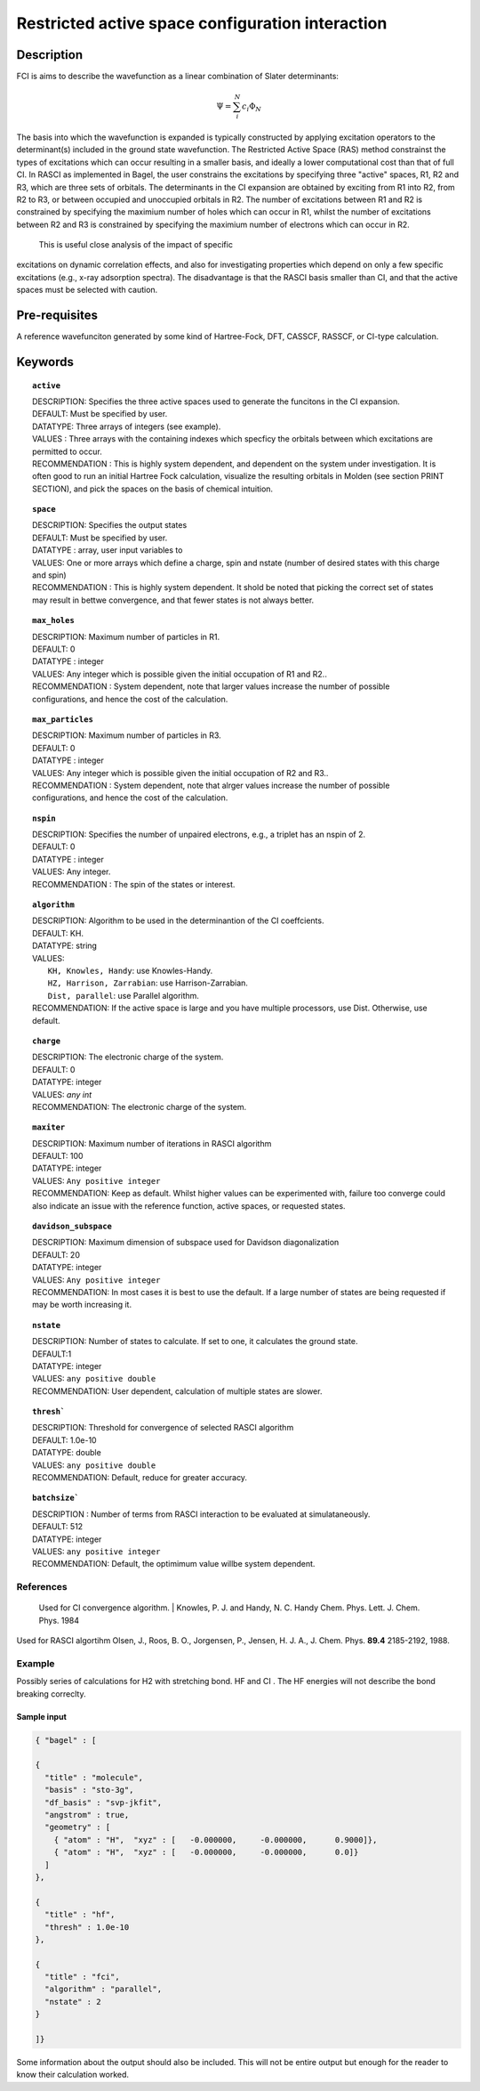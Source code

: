 .. _rasci:


*******
Restricted active space configuration interaction
*******

======
Description 
======

FCI is aims to describe the wavefunction as a linear combination of Slater determinants:

.. math::
  \Psi = \sum^{N}_{i}c_{i}\Phi_{N}

The basis into which the wavefunction is expanded is typically constructed by
applying excitation operators to the determinant(s) included in the ground
state wavefunction. The Restricted Active Space (RAS) method constrainst the
types of excitations which can occur resulting in a smaller basis, and ideally
a lower computational cost than that of full CI.  In RASCI as implemented in
Bagel, the user constrains the excitations by specifying three "active" spaces,
R1, R2 and R3, which are three sets of orbitals.  The determinants in the CI
expansion are obtained by exciting from R1 into R2, from R2 to R3, or between
occupied and unoccupied orbitals in R2.  The number of excitations between R1
and R2 is constrained by specifying the maximium number of holes which can
occur in R1, whilst the number of excitations between R2 and R3 is constrained
by specifying the maximium number of electrons which can occur in R2. 

 This is useful close analysis of the impact of specific
excitations on dynamic correlation effects, and also for investigating
properties which depend on only a few specific excitations (e.g., x-ray
adsorption spectra). The disadvantage is that the RASCI basis smaller than CI,
and that the active spaces must be selected with caution.



==================
Pre-requisites
==================
A reference wavefunciton generated by some kind of Hartree-Fock, DFT, CASSCF, RASSCF, or CI-type calculation.

============
Keywords
============


.. topic:: ``active``

   | DESCRIPTION: Specifies the three active spaces used to generate the funcitons in the CI expansion.
   | DEFAULT: Must be specified by user.
   | DATATYPE: Three arrays of integers (see example).
   | VALUES : Three arrays with the containing indexes which specficy the orbitals between which excitations are permitted to occur.
   | RECOMMENDATION : This is highly system dependent, and dependent on the system under investigation. It is often good to run an initial Hartree Fock calculation, visualize the resulting orbitals in Molden (see section PRINT SECTION), and pick the spaces on the basis of chemical intuition. 

.. topic:: ``space``

   | DESCRIPTION: Specifies the output states
   | DEFAULT: Must be specified by user.
   | DATATYPE : array, user input variables to
   | VALUES: One or more arrays which define a charge, spin and nstate (number of desired states with this charge and spin)
   | RECOMMENDATION : This is highly system dependent. It shold be noted that picking the correct set of states may result in bettwe convergence, and that fewer states is not always better.

.. topic:: ``max_holes``

   | DESCRIPTION: Maximum number of particles in R1.
   | DEFAULT: 0 
   | DATATYPE : integer
   | VALUES: Any integer which is possible given the initial occupation of R1 and R2..  
   | RECOMMENDATION : System dependent, note that larger values increase the number of possible configurations, and hence the cost of the calculation.


.. topic:: ``max_particles``

   | DESCRIPTION: Maximum number of particles in R3.
   | DEFAULT: 0 
   | DATATYPE : integer
   | VALUES: Any integer which is possible given the initial occupation of R2 and R3..  
   | RECOMMENDATION : System dependent, note that alrger values increase the number of possible configurations, and hence the cost of the calculation.

.. topic:: ``nspin``

   | DESCRIPTION: Specifies the number of unpaired electrons, e.g., a triplet has an nspin of 2.
   | DEFAULT: 0 
   | DATATYPE : integer
   | VALUES: Any integer.  
   | RECOMMENDATION : The spin of the states or interest. 

.. topic:: ``algorithm``
   
   | DESCRIPTION: Algorithm to be used in the determinantion of the CI coeffcients.
   | DEFAULT: KH.
   | DATATYPE: string
   | VALUES: 
   |    ``KH, Knowles, Handy``: use Knowles-Handy.
   |    ``HZ, Harrison, Zarrabian``: use Harrison-Zarrabian.
   |    ``Dist, parallel``: use Parallel algorithm.
   | RECOMMENDATION: If the active space is large and you have multiple processors, use Dist. Otherwise, use default.

.. topic:: ``charge``

   | DESCRIPTION: The electronic charge of the system.
   | DEFAULT:  0
   | DATATYPE: integer
   | VALUES: `any int`
   | RECOMMENDATION: The electronic charge of the system. 

.. topic:: ``maxiter``

   | DESCRIPTION: Maximum number of iterations in RASCI algorithm 
   | DEFAULT: 100 
   | DATATYPE: integer
   | VALUES: ``Any positive integer``
   | RECOMMENDATION: Keep as default. Whilst higher values can be experimented with, failure too converge could also indicate an issue with the reference function, active spaces, or requested states.

.. topic:: ``davidson_subspace``

   | DESCRIPTION: Maximum dimension of subspace used for Davidson diagonalization
   | DEFAULT: 20 
   | DATATYPE: integer
   | VALUES: ``Any positive integer``
   | RECOMMENDATION: In most cases  it is best to use the default. If a large number of states are being requested if may be worth increasing it.

.. topic:: ``nstate``

   | DESCRIPTION: Number of states to calculate. If set to one, it calculates the ground state.
   | DEFAULT:1
   | DATATYPE: integer
   | VALUES: ``any positive double``
   | RECOMMENDATION: User dependent, calculation of multiple states are slower.

.. topic:: ``thresh```

   | DESCRIPTION: Threshold for convergence of selected RASCI algorithm 
   | DEFAULT: 1.0e-10 
   | DATATYPE: double
   | VALUES: ``any positive double``
   | RECOMMENDATION: Default, reduce for greater accuracy.

.. topic:: ``batchsize```

   | DESCRIPTION : Number of terms from RASCI interaction to be evaluated at simulataneously.
   | DEFAULT: 512 
   | DATATYPE: integer
   | VALUES: ``any positive integer``
   | RECOMMENDATION: Default, the optimimum value willbe system dependent.



References
==========
 Used for CI convergence algorithm.            | Knowles, P. J. and  Handy,  N. C. Handy Chem. Phys. Lett.  J. Chem. Phys. 1984           
Used for RASCI algortihm                      Olsen, J., Roos, B. O., Jorgensen, P., Jensen, H. J. A., J. Chem. Phys. **89.4** 2185-2192, 1988.


Example
=======
Possibly series of calculations for H2 with stretching bond. HF and CI . The HF energies will not describe the bond breaking correclty.

Sample input
------------

.. code-block:: javascript 

   { "bagel" : [

   {
     "title" : "molecule",
     "basis" : "sto-3g",
     "df_basis" : "svp-jkfit",
     "angstrom" : true,
     "geometry" : [
       { "atom" : "H",  "xyz" : [   -0.000000,     -0.000000,      0.9000]},
       { "atom" : "H",  "xyz" : [   -0.000000,     -0.000000,      0.0]}
     ]
   },

   {
     "title" : "hf",
     "thresh" : 1.0e-10
   },

   {
     "title" : "fci",
     "algorithm" : "parallel",
     "nstate" : 2
   }

   ]}


Some information about the output should also be included. This will not be entire output but enough for the reader to know their calculation worked.


